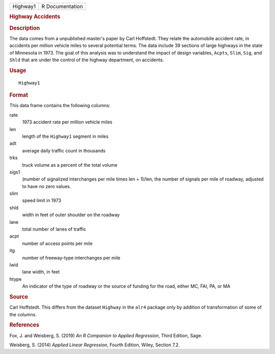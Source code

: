 .. container::

   .. container::

      ======== ===============
      Highway1 R Documentation
      ======== ===============

      .. rubric:: Highway Accidents
         :name: highway-accidents

      .. rubric:: Description
         :name: description

      The data comes from a unpublished master's paper by Carl
      Hoffstedt. They relate the automobile accident rate, in accidents
      per million vehicle miles to several potential terms. The data
      include 39 sections of large highways in the state of Minnesota in
      1973. The goal of this analysis was to understand the impact of
      design variables, ``Acpts``, ``Slim``, ``Sig``, and ``Shld`` that
      are under the control of the highway department, on accidents.

      .. rubric:: Usage
         :name: usage

      ::

         Highway1

      .. rubric:: Format
         :name: format

      This data frame contains the following columns:

      rate
         1973 accident rate per million vehicle miles

      len
         length of the ``Highway1`` segment in miles

      adt
         average daily traffic count in thousands

      trks
         truck volume as a percent of the total volume

      sigs1
         (number of signalized interchanges per mile times len + 1)/len,
         the number of signals per mile of roadway, adjusted to have no
         zero values.

      slim
         speed limit in 1973

      shld
         width in feet of outer shoulder on the roadway

      lane
         total number of lanes of traffic

      acpt
         number of access points per mile

      itg
         number of freeway-type interchanges per mile

      lwid
         lane width, in feet

      htype
         An indicator of the type of roadway or the source of funding
         for the road, either MC, FAI, PA, or MA

      .. rubric:: Source
         :name: source

      Carl Hoffstedt. This differs from the dataset ``Highway`` in the
      ``alr4`` package only by addition of transformation of some of the
      columns.

      .. rubric:: References
         :name: references

      Fox, J. and Weisberg, S. (2019) *An R Companion to Applied
      Regression*, Third Edition, Sage.

      Weisberg, S. (2014) *Applied Linear Regression*, Fourth Edition,
      Wiley, Section 7.2.
